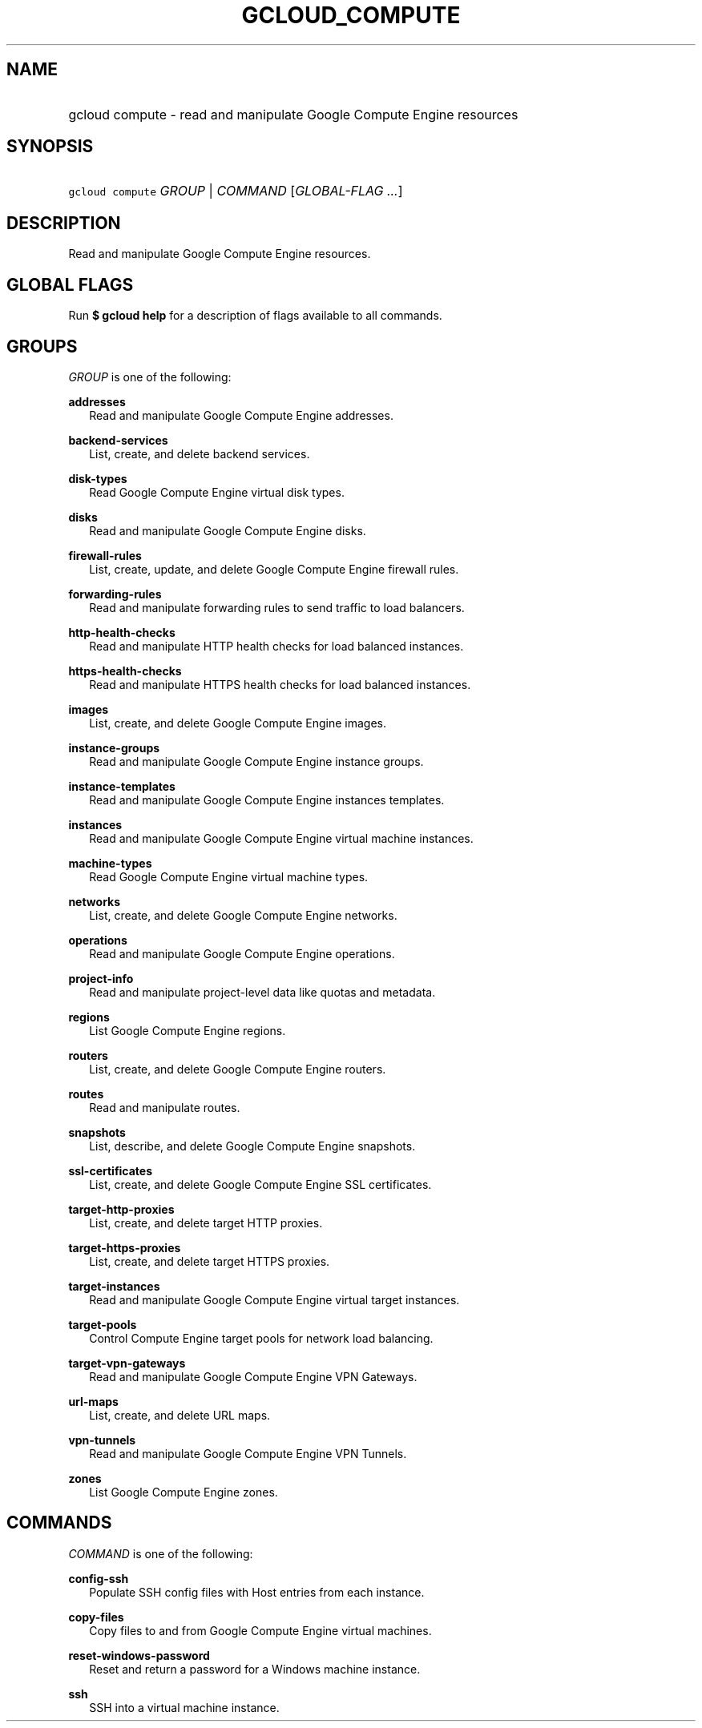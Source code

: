 
.TH "GCLOUD_COMPUTE" 1



.SH "NAME"
.HP
gcloud compute \- read and manipulate Google Compute Engine resources



.SH "SYNOPSIS"
.HP
\f5gcloud compute\fR \fIGROUP\fR | \fICOMMAND\fR [\fIGLOBAL\-FLAG\ ...\fR]


.SH "DESCRIPTION"

Read and manipulate Google Compute Engine resources.



.SH "GLOBAL FLAGS"

Run \fB$ gcloud help\fR for a description of flags available to all commands.



.SH "GROUPS"

\f5\fIGROUP\fR\fR is one of the following:

\fBaddresses\fR
.RS 2m
Read and manipulate Google Compute Engine addresses.

.RE
\fBbackend\-services\fR
.RS 2m
List, create, and delete backend services.

.RE
\fBdisk\-types\fR
.RS 2m
Read Google Compute Engine virtual disk types.

.RE
\fBdisks\fR
.RS 2m
Read and manipulate Google Compute Engine disks.

.RE
\fBfirewall\-rules\fR
.RS 2m
List, create, update, and delete Google Compute Engine firewall rules.

.RE
\fBforwarding\-rules\fR
.RS 2m
Read and manipulate forwarding rules to send traffic to load balancers.

.RE
\fBhttp\-health\-checks\fR
.RS 2m
Read and manipulate HTTP health checks for load balanced instances.

.RE
\fBhttps\-health\-checks\fR
.RS 2m
Read and manipulate HTTPS health checks for load balanced instances.

.RE
\fBimages\fR
.RS 2m
List, create, and delete Google Compute Engine images.

.RE
\fBinstance\-groups\fR
.RS 2m
Read and manipulate Google Compute Engine instance groups.

.RE
\fBinstance\-templates\fR
.RS 2m
Read and manipulate Google Compute Engine instances templates.

.RE
\fBinstances\fR
.RS 2m
Read and manipulate Google Compute Engine virtual machine instances.

.RE
\fBmachine\-types\fR
.RS 2m
Read Google Compute Engine virtual machine types.

.RE
\fBnetworks\fR
.RS 2m
List, create, and delete Google Compute Engine networks.

.RE
\fBoperations\fR
.RS 2m
Read and manipulate Google Compute Engine operations.

.RE
\fBproject\-info\fR
.RS 2m
Read and manipulate project\-level data like quotas and metadata.

.RE
\fBregions\fR
.RS 2m
List Google Compute Engine regions.

.RE
\fBrouters\fR
.RS 2m
List, create, and delete Google Compute Engine routers.

.RE
\fBroutes\fR
.RS 2m
Read and manipulate routes.

.RE
\fBsnapshots\fR
.RS 2m
List, describe, and delete Google Compute Engine snapshots.

.RE
\fBssl\-certificates\fR
.RS 2m
List, create, and delete Google Compute Engine SSL certificates.

.RE
\fBtarget\-http\-proxies\fR
.RS 2m
List, create, and delete target HTTP proxies.

.RE
\fBtarget\-https\-proxies\fR
.RS 2m
List, create, and delete target HTTPS proxies.

.RE
\fBtarget\-instances\fR
.RS 2m
Read and manipulate Google Compute Engine virtual target instances.

.RE
\fBtarget\-pools\fR
.RS 2m
Control Compute Engine target pools for network load balancing.

.RE
\fBtarget\-vpn\-gateways\fR
.RS 2m
Read and manipulate Google Compute Engine VPN Gateways.

.RE
\fBurl\-maps\fR
.RS 2m
List, create, and delete URL maps.

.RE
\fBvpn\-tunnels\fR
.RS 2m
Read and manipulate Google Compute Engine VPN Tunnels.

.RE
\fBzones\fR
.RS 2m
List Google Compute Engine zones.


.RE

.SH "COMMANDS"

\f5\fICOMMAND\fR\fR is one of the following:

\fBconfig\-ssh\fR
.RS 2m
Populate SSH config files with Host entries from each instance.

.RE
\fBcopy\-files\fR
.RS 2m
Copy files to and from Google Compute Engine virtual machines.

.RE
\fBreset\-windows\-password\fR
.RS 2m
Reset and return a password for a Windows machine instance.

.RE
\fBssh\fR
.RS 2m
SSH into a virtual machine instance.
.RE
